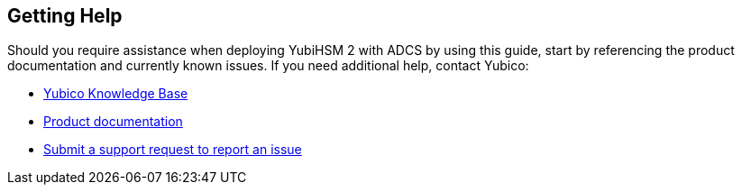 == Getting Help
Should you require assistance when deploying YubiHSM 2 with ADCS by using this guide, start by referencing the product documentation and currently known issues. If you need additional help, contact Yubico:

* https://support.yubico.com/[Yubico Knowledge Base]
* https://resources.yubico.com/53ZDUYE6/at/k76bjgrqvf9mfxkgg53gt3f/213134-YubiHSM2-solution-brief-r2.pdf[Product documentation]
* https://support.yubico.com/hc/en-us/requests/new[Submit a support request to report an issue]
